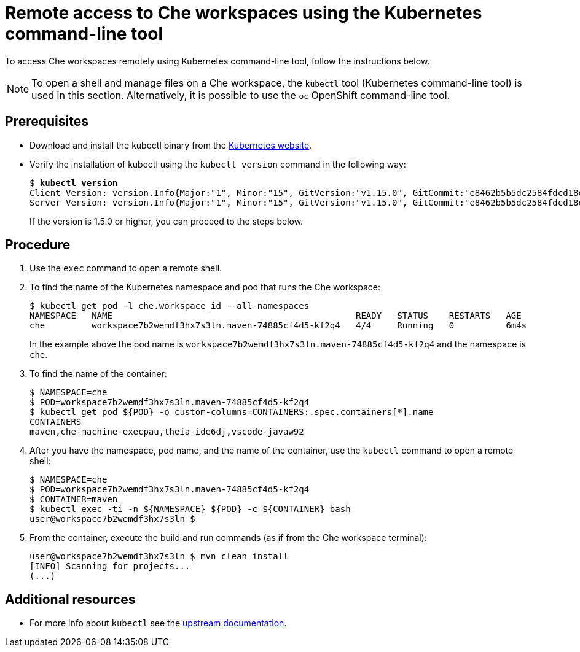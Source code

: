 // remote-access-to-che-workspaces

[id="remote-access-to-che-workspaces-using-the-kubernetes-command-line-tool_{context}"]
= Remote access to Che workspaces using the Kubernetes command-line tool

To access Che workspaces remotely using Kubernetes command-line tool, follow the instructions below.
[NOTE]
====
To open a shell and manage files on a Che workspace, the `kubectl` tool (Kubernetes command-line tool) is used in this section.  Alternatively, it is possible to use the `oc`  OpenShift command-line tool.
====


[discrete]
== Prerequisites

* Download and install the kubectl binary from the https://kubernetes.io/docs/tasks/tools/install-kubectl/[Kubernetes website].
* Verify the installation of kubectl using the `kubectl version` command in the following way:
+
[literal,subs="+quotes",options="nowrap"]
--
$ *kubectl version*
Client Version: version.Info{Major:"1", Minor:"15", GitVersion:"v1.15.0", GitCommit:"e8462b5b5dc2584fdcd18e6bcfe9f1e4d970a529", GitTreeState:"clean", BuildDate:"2019-06-19T16:40:16Z", GoVersion:"go1.12.5", Compiler:"gc", Platform:"darwin/amd64"}
Server Version: version.Info{Major:"1", Minor:"15", GitVersion:"v1.15.0", GitCommit:"e8462b5b5dc2584fdcd18e6bcfe9f1e4d970a529", GitTreeState:"clean", BuildDate:"2019-06-19T16:32:14Z", GoVersion:"go1.12.5", Compiler:"gc", Platform:"linux/amd64"}
--
+
If the version is 1.5.0 or higher, you can proceed to the steps below.

[discrete]
== Procedure

. Use the `exec` command to open a remote shell.
// Fill THE OUTPUT HERE

. To find the name of the Kubernetes namespace and pod that runs the Che workspace:
+
[literal,subs="+quotes",options="nowrap"]
--
$ kubectl get pod -l che.workspace_id --all-namespaces
NAMESPACE   NAME                                               READY   STATUS    RESTARTS   AGE
che         workspace7b2wemdf3hx7s3ln.maven-74885cf4d5-kf2q4   4/4     Running   0          6m4s
--
In the example above the pod name is `workspace7b2wemdf3hx7s3ln.maven-74885cf4d5-kf2q4` and the namespace is `che`.

. To find the name of the container:
+
[literal,subs="+quotes",options="nowrap"]
--
$ NAMESPACE=che
$ POD=workspace7b2wemdf3hx7s3ln.maven-74885cf4d5-kf2q4
$ kubectl get pod ${POD} -o custom-columns=CONTAINERS:.spec.containers[*].name
CONTAINERS
maven,che-machine-execpau,theia-ide6dj,vscode-javaw92
--

. After you have the namespace, pod name, and the name of the container, use the `kubectl` command to open a remote shell:
+
[literal,subs="+quotes",options="nowrap"]
--
$ NAMESPACE=che
$ POD=workspace7b2wemdf3hx7s3ln.maven-74885cf4d5-kf2q4
$ CONTAINER=maven
$ kubectl exec -ti -n ${NAMESPACE} ${POD} -c ${CONTAINER} bash
user@workspace7b2wemdf3hx7s3ln $
--

. From the container, execute the build and run commands (as if from the Che workspace terminal):
+
[literal]
--
user@workspace7b2wemdf3hx7s3ln $ mvn clean install
[INFO] Scanning for projects...
(...)
--

[discrete]
== Additional resources

* For more info about `kubectl` see the link:https://kubernetes.io/docs/reference/kubectl/overview/[upstream documentation].
